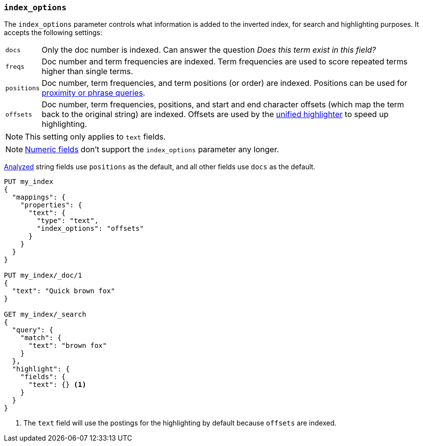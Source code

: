 [[index-options]]
=== `index_options`

The `index_options` parameter controls what information is added to the
inverted index, for search and highlighting purposes.  It accepts the
following settings:

[horizontal]
`docs`::

    Only the doc number is indexed.  Can answer the question _Does this term
    exist in this field?_

`freqs`::

    Doc number and term frequencies are indexed.  Term frequencies are used to
    score repeated terms higher than single terms.

`positions`::

    Doc number, term frequencies, and term positions (or order) are indexed.
    Positions can be used for
    <<query-dsl-match-query-phrase,proximity or phrase queries>>.

`offsets`::

    Doc number, term frequencies, positions, and start and end character
    offsets (which map the term back to the original string) are indexed.
    Offsets are used by the <<unified-highlighter,unified highlighter>> to speed up highlighting.

NOTE: This setting only applies to `text` fields.

NOTE: <<number,Numeric fields>> don't support the `index_options` parameter any longer.

<<mapping-index,Analyzed>> string fields use `positions` as the default, and
all other fields use `docs` as the default.

[source,console]
--------------------------------------------------
PUT my_index
{
  "mappings": {
    "properties": {
      "text": {
        "type": "text",
        "index_options": "offsets"
      }
    }
  }
}

PUT my_index/_doc/1
{
  "text": "Quick brown fox"
}

GET my_index/_search
{
  "query": {
    "match": {
      "text": "brown fox"
    }
  },
  "highlight": {
    "fields": {
      "text": {} <1>
    }
  }
}
--------------------------------------------------

<1> The `text` field will use the postings for the highlighting by default because `offsets` are indexed.
